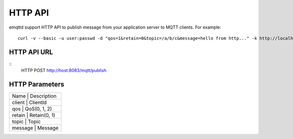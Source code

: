 
HTTP API
========

emqttd support HTTP API to publish message from your application server to MQTT clients. For example:: 

    curl -v --basic -u user:passwd -d "qos=1&retain=0&topic=/a/b/c&message=hello from http..." -k http://localhost:8083/mqtt/publish

HTTP API URL
-----------

::
    HTTP POST http://host:8083/mqtt/publish


HTTP Parameters
---------------

+---------+-----------------+
| Name    |  Description    |
+-------------------+-------+
| client  |  ClientId       |
+-------------------+-------+
| qos     |  QoS(0, 1, 2)   |
+-------------------+-------+
| retain  |  Retain(0, 1)   |
+-------------------+-------+
| topic   |  Topic          |
+-------------------+-------+
| message |  Message        |
+-------------------+-------+


